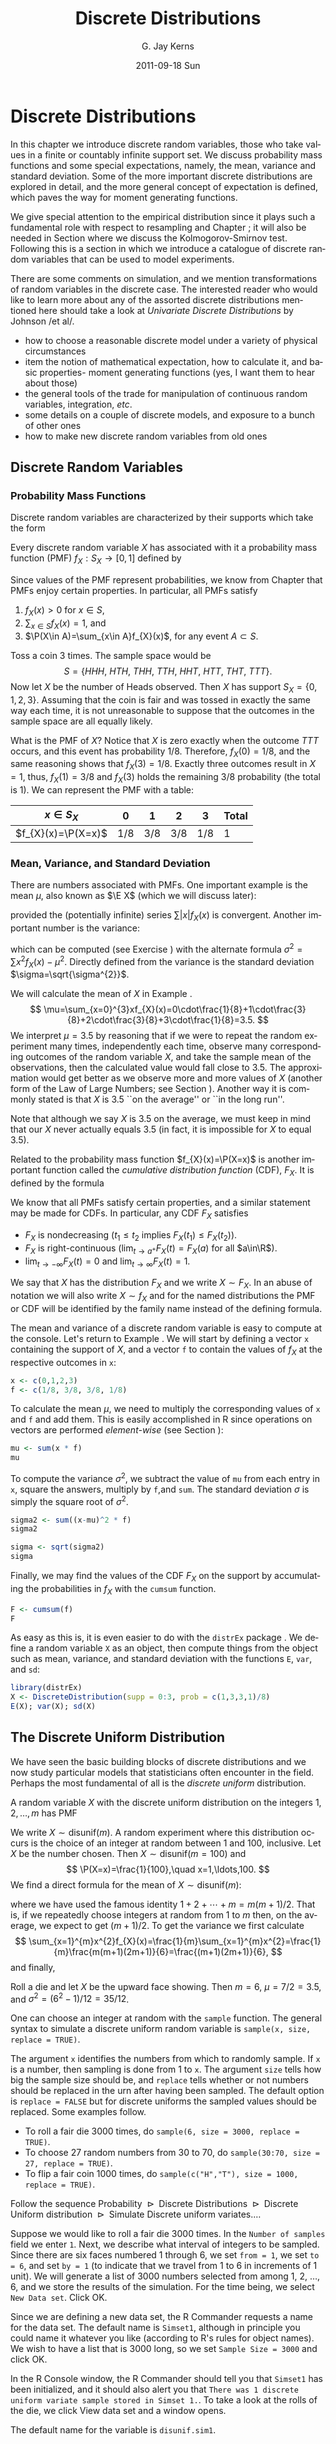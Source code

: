 #+STARTUP: indent
#+TITLE:     Discrete Distributions
#+AUTHOR:    G. Jay Kerns
#+EMAIL:     gkerns@ysu.edu
#+DATE:      2011-09-18 Sun
#+DESCRIPTION:
#+KEYWORDS:
#+LANGUAGE:  en
#+OPTIONS:   H:3 num:t toc:t \n:nil @:t ::t |:t ^:t -:t f:t *:t <:t
#+OPTIONS:   TeX:t LaTeX:t skip:nil d:nil todo:t pri:nil tags:not-in-toc
#+INFOJS_OPT: view:nil toc:nil ltoc:t mouse:underline buttons:0 path:http://orgmode.org/org-info.js
#+EXPORT_SELECT_TAGS: export
#+EXPORT_EXCLUDE_TAGS: noexport
#+LINK_UP:   
#+LINK_HOME: 
#+XSLT:


* Discrete Distributions
\label{cha:Discrete-Distributions}

\noindent In this chapter we introduce discrete random variables, those who take values in a finite or countably infinite support set. We discuss probability mass functions and some special expectations, namely, the mean, variance and standard deviation. Some of the more important discrete distributions are explored in detail, and the more general concept of expectation is defined, which paves the way for moment generating functions. 

We give special attention to the empirical distribution since it plays such a fundamental role with respect to resampling and Chapter \ref{cha:resampling-methods}; it will also be needed in Section \ref{sub:Kolmogorov-Smirnov-Goodness-of-Fit-Test} where we discuss the Kolmogorov-Smirnov test. Following this is a section in which we introduce a catalogue of discrete random variables that can be used to model experiments.

There are some comments on simulation, and we mention transformations of random variables in the discrete case. The interested reader who would like to learn more about any of the assorted discrete distributions mentioned here should take a look at /Univariate Discrete Distributions/ by Johnson /et al/\cite{Johnson1993}.


#+latex: \paragraph*{What do I want them to know?}

- how to choose a reasonable discrete model under a variety of physical circumstances
- item the notion of mathematical expectation, how to calculate it, and basic properties- moment generating functions (yes, I want them to hear about those)
- the general tools of the trade for manipulation of continuous random variables, integration, /etc/.
- some details on a couple of discrete models, and exposure to a bunch of other ones
- how to make new discrete random variables from old ones


** Discrete Random Variables
\label{sec:discrete-random-variables}

*** Probability Mass Functions
\label{sub:probability-mass-functions}

Discrete random variables are characterized by their supports which take the form
\begin{equation}
S_{X}=\{u_{1},u_{2},\ldots,u_{k}\}\mbox{ or }S_{X}=\{u_{1},u_{2},u_{3}\ldots\}.
\end{equation}
Every discrete random variable \(X\) has associated with it a probability mass function (PMF) \(f_{X}:S_{X}\to[0,1]\) defined by
\begin{equation}
f_{X}(x)=\P(X=x),\quad x\in S_{X}.
\end{equation}
Since values of the PMF represent probabilities, we know from Chapter \ref{cha:Probability} that PMFs enjoy certain properties. In particular, all PMFs satisfy
1. \(f_{X}(x)>0\) for \(x\in S\),
2. \(\sum_{x\in S}f_{X}(x)=1\), and
3. \(\P(X\in A)=\sum_{x\in A}f_{X}(x)\), for any event \(A\subset S\).

#+latex: \begin{example}
\label{exa:Toss-a-coin}

Toss a coin 3 times. The sample space would be
\[
S=\{ HHH,\ HTH,\ THH,\ TTH,\ HHT,\ HTT,\ THT,\ TTT\}.
\]
Now let \(X\) be the number of Heads observed. Then \(X\) has support \(S_{X}=\{ 0,1,2,3\} \). Assuming that the coin is fair and was tossed in exactly the same way each time, it is not unreasonable to suppose that the outcomes in the sample space are all equally likely. 

What is the PMF of \(X\)? Notice that \(X\) is zero exactly when the outcome \(TTT\) occurs, and this event has probability \(1/8\). Therefore, \(f_{X}(0)=1/8\), and the same reasoning shows that \(f_{X}(3)=1/8\). Exactly three outcomes result in \(X=1\), thus, \(f_{X}(1)=3/8\) and \(f_{X}(3)\) holds the remaining \(3/8\) probability (the total is 1). We can represent the PMF with a table:
| \(x\in S_{X}\)       |   0 |   1 |   2 |   3 | Total |
|----------------------+-----+-----+-----+-----+-------|
| \(f_{X}(x)=\P(X=x)\) | 1/8 | 3/8 | 3/8 | 1/8 |     1 |
#+latex: \end{example}

*** Mean, Variance, and Standard Deviation
\label{sub:mean-variance-sd}

There are numbers associated with PMFs. One important example is the mean \(\mu\), also known as \(\E X\) (which we will discuss later):
\begin{equation}
\mu=\E X=\sum_{x\in S}xf_{X}(x),
\end{equation}
provided the (potentially infinite) series \(\sum|x|f_{X}(x)\) is convergent. Another important number is the variance:
\begin{equation}
\sigma^{2}=\sum_{x\in S}(x-\mu)^{2}f_{X}(x),
\end{equation}
which can be computed (see Exercise \ref{xca:variance-shortcut}) with the alternate formula \(\sigma^{2}=\sum x{}^{2}f_{X}(x)-\mu^{2}\). Directly defined from the variance is the standard deviation \(\sigma=\sqrt{\sigma^{2}}\).
 
#+latex: \begin{example}
\label{exa:disc-pmf-mean}
We will calculate the mean of \(X\) in Example \ref{exa:Toss-a-coin}.
\[
\mu=\sum_{x=0}^{3}xf_{X}(x)=0\cdot\frac{1}{8}+1\cdot\frac{3}{8}+2\cdot\frac{3}{8}+3\cdot\frac{1}{8}=3.5.
\]
We interpret \(\mu = 3.5\) by reasoning that if we were to repeat the random experiment many times, independently each time, observe many corresponding outcomes of the random variable \(X\), and take the sample mean of the observations, then the calculated value would fall close to 3.5. The approximation would get better as we observe more and more values of \(X\) (another form of the Law of Large Numbers; see Section \ref{sec:Interpreting-Probabilities}). Another way it is commonly stated is that \(X\) is 3.5 ``on the average'' or ``in the long run''.
#+latex: \end{example}

#+latex: \begin{rem}
Note that although we say \(X\) is 3.5 on the average, we must keep in mind that our \(X\) never actually equals 3.5 (in fact, it is impossible for \(X\) to equal 3.5).
#+latex: \end{rem}

Related to the probability mass function \(f_{X}(x)=\P(X=x)\) is another important function called the /cumulative distribution function/ (CDF), \(F_{X}\). It is defined by the formula
\begin{equation}
F_{X}(t)=\P(X\leq t),\quad-\infty<t<\infty.
\end{equation}
We know that all PMFs satisfy certain properties, and a similar statement may be made for CDFs. In particular, any CDF \(F_{X}\) satisfies
- \(F_{X}\) is nondecreasing (\(t_{1}\leq t_{2}\) implies \(F_{X}(t_{1})\leq F_{X}(t_{2})\)).
- \(F_{X}\) is right-continuous (\(\lim_{t\to a^{+}}F_{X}(t)=F_{X}(a)\) for all \(a\in\R\)).
- \(\lim_{t\to-\infty}F_{X}(t)=0\) and \(\lim_{t\to\infty}F_{X}(t)=1\).
We say that \(X\) has the distribution \(F_{X}\) and we write \(X\sim F_{X}\). In an abuse of notation we will also write \(X\sim f_{X}\) and for the named distributions the PMF or CDF will be identified by the family name instead of the defining formula.

#+latex: \paragraph*{How to do it with \textsf{R}}
\label{sub:disc-rv-how-r}

The mean and variance of a discrete random variable is easy to compute at the console. Let's return to Example \ref{exa:disc-pmf-mean}. We will start by defining a vector =x= containing the support of \(X\), and a vector =f= to contain the values of \(f_{X}\) at the respective outcomes in =x=:

#+begin_src R :exports code :results silent
x <- c(0,1,2,3)
f <- c(1/8, 3/8, 3/8, 1/8)
#+end_src

To calculate the mean \(\mu\), we need to multiply the corresponding values of =x= and =f= and add them. This is easily accomplished in \textsf{R} since operations on vectors are performed /element-wise/ (see Section \ref{sub:Functions-and-Expressions}): 

#+begin_src R :exports both :results output pp  
mu <- sum(x * f)
mu
#+end_src

To compute the variance \(\sigma^{2}\), we subtract the value of =mu= from each entry in =x=, square the answers, multiply by =f=,and =sum=. The standard deviation \(\sigma\) is simply the square root of \(\sigma^{2}\).

#+begin_src R :exports both :results output pp  
sigma2 <- sum((x-mu)^2 * f)
sigma2
#+end_src

#+begin_src R :exports both :results output pp  
sigma <- sqrt(sigma2)
sigma
#+end_src

Finally, we may find the values of the CDF \(F_{X}\) on the support by accumulating the probabilities in \(f_{X}\) with the =cumsum= function. 

#+begin_src R :exports both :results output pp  
F <- cumsum(f)
F
#+end_src

As easy as this is, it is even easier to do with the =distrEx= package \cite{Ruckdescheldistr}. We define a random variable =X= as an object, then compute things from the object such as mean, variance, and standard deviation with the functions =E=, =var=, and =sd=:

#+begin_src R :exports both :results output pp  
library(distrEx)
X <- DiscreteDistribution(supp = 0:3, prob = c(1,3,3,1)/8)
E(X); var(X); sd(X)
#+end_src

** The Discrete Uniform Distribution
\label{sec:disc-uniform-dist}

We have seen the basic building blocks of discrete distributions and we now study particular models that statisticians often encounter in the field. Perhaps the most fundamental of all is the /discrete uniform/ distribution.

A random variable \(X\) with the discrete uniform distribution on the integers \(1,2,\ldots,m\) has PMF
\begin{equation}
f_{X}(x)=\frac{1}{m},\quad x=1,2,\ldots,m.
\end{equation}
We write \(X\sim\mathsf{disunif}(m)\). A random experiment where this distribution occurs is the choice of an integer at random between 1 and 100, inclusive. Let \(X\) be the number chosen. Then \(X\sim\mathsf{disunif}(m=100)\) and
\[
\P(X=x)=\frac{1}{100},\quad x=1,\ldots,100.
\]
We find a direct formula for the mean of \(X\sim\mathsf{disunif}(m)\):
\begin{equation}
\mu=\sum_{x=1}^{m}xf_{X}(x)=\sum_{x=1}^{m}x\cdot\frac{1}{m}=\frac{1}{m}(1+2+\cdots+m)=\frac{m+1}{2},
\end{equation}
where we have used the famous identity \(1+2+\cdots+m=m(m+1)/2\). That is, if we repeatedly choose integers at random from 1 to \(m\) then, on the average, we expect to get \((m+1)/2\). To get the variance we first calculate
\[
\sum_{x=1}^{m}x^{2}f_{X}(x)=\frac{1}{m}\sum_{x=1}^{m}x^{2}=\frac{1}{m}\frac{m(m+1)(2m+1)}{6}=\frac{(m+1)(2m+1)}{6},
\]
and finally,
\begin{equation}
\sigma^{2}=\sum_{x=1}^{m}x^{2}f_{X}(x)-\mu^{2}=\frac{(m+1)(2m+1)}{6}-\left(\frac{m+1}{2}\right)^{2}=\cdots=\frac{m^{2}-1}{12}.
\end{equation}

#+latex: \begin{example}
Roll a die and let \(X\) be the upward face showing. Then \(m=6\), \(\mu=7/2=3.5\), and \(\sigma^{2}=(6^{2}-1)/12=35/12\).
#+latex: \end{example}

#+latex: \paragraph*{How to do it with \textsf{R}}

#+latex: \paragraph*{From the console:}
One can choose an integer at random with the =sample= function. The general syntax to simulate a discrete uniform random variable is =sample(x, size, replace = TRUE)=.

The argument =x= identifies the numbers from which to randomly sample. If =x= is a number, then sampling is done from 1 to =x=. The argument =size= tells how big the sample size should be, and =replace= tells whether or not numbers should be replaced in the urn after having been sampled. The default option is =replace = FALSE= but for discrete uniforms the sampled values should be replaced. Some examples follow.

#+latex: \paragraph*{Examples}
- To roll a fair die 3000 times, do =sample(6, size = 3000, replace = TRUE)=.
- To choose 27 random numbers from 30 to 70, do =sample(30:70, size = 27, replace = TRUE)=.
- To flip a fair coin 1000 times, do =sample(c("H","T"), size = 1000, replace = TRUE)=.

#+latex: \paragraph*{With the \textsf{R} Commander:}

Follow the sequence \textsf{Probability \(\triangleright\) Discrete Distributions \(\triangleright\) Discrete Uniform distribution \(\triangleright\) Simulate Discrete uniform variates.}...

Suppose we would like to roll a fair die 3000 times. In the =Number of samples= field we enter =1=. Next, we describe what interval of integers to be sampled. Since there are six faces numbered 1 through 6, we set =from = 1=, we set =to = 6=, and set =by = 1= (to indicate that we travel from 1 to 6 in increments of 1 unit). We will generate a list of 3000 numbers selected from among 1, 2, ..., 6, and we store the results of the simulation. For the time being, we select =New Data set=. Click \textsf{OK}.

Since we are defining a new data set, the \textsf{R} Commander requests a name for the data set. The default name is =Simset1=, although in principle you could name it whatever you like (according to \textsf{R}'s rules for object names). We wish to have a list that is 3000 long, so we set =Sample Size = 3000= and click \textsf{OK}.

In the \textsf{R} Console window, the \textsf{R} Commander should tell you that =Simset1= has been initialized, and it should also alert you that =There was 1 discrete uniform variate sample stored in Simset 1.=. To take a look at the rolls of the die, we click \textsf{View data set} and a window opens.  

The default name for the variable is =disunif.sim1=.


** The Binomial Distribution
\label{sec:binom-dist}

The binomial distribution is based on a /Bernoulli trial/, which is a random experiment in which there are only two possible outcomes: success (\(S\)) and failure (\(F\)). We conduct the Bernoulli trial and let 
\begin{equation}
X=
\begin{cases}
1 & \mbox{if the outcome is \ensuremath{S}},\\
0 & \mbox{if the outcome is \ensuremath{F}}.
\end{cases}
\end{equation}
If the probability of success is \(p\) then the probability of failure must be \(1-p=q\) and the PMF of \(X\) is
\begin{equation}
f_{X}(x)=p^{x}(1-p)^{1-x},\quad x=0,1.
\end{equation}
It is easy to calculate \(\mu=\E X=p\) and \(\E X^{2}=p\) so that \(\sigma^{2}=p-p^{2}=p(1-p)\).


*** The Binomial Model
\label{sub:The-Binomial-Model}

The Binomial model has three defining properties:
- Bernoulli trials are conducted \(n\) times,
- the trials are independent,
- the probability of success \(p\) does not change between trials.
If \(X\) counts the number of successes in the \(n\) independent trials, then the PMF of \(X\) is 
\begin{equation}
f_{X}(x)={n \choose x}p^{x}(1-p)^{n-x},\quad x=0,1,2,\ldots,n.
\end{equation}
We say that \(X\) has a /binomial distribution/ and we write \(X\sim\mathsf{binom}(\mathtt{size}=n,\,\mathtt{prob}=p)\). It is clear that \(f_{X}(x)\geq0\) for all \(x\) in the support because the value is the product of nonnegative numbers. We next check that \(\sum f(x)=1\):
\[
\sum_{x=0}^{n}{n \choose x}p^{x}(1-p)^{n-x}=[p+(1-p)]^{n}=1^{n}=1.
\]
We next find the mean:
\begin{alignat*}{1}
\mu= & \sum_{x=0}^{n}x\,{n \choose x}p^{x}(1-p)^{n-x},\\
= & \sum_{x=1}^{n}x\,\frac{n!}{x!(n-x)!}p^{x}q^{n-x},\\
= & n\cdot p\sum_{x=1}^{n}\frac{(n-1)!}{(x-1)!(n-x)!}p^{x-1}q^{n-x},\\
= & np\,\sum_{x-1=0}^{n-1}{n-1 \choose x-1}p^{(x-1)}(1-p)^{(n-1)-(x-1)},\\
= & np.
\end{alignat*}
A similar argument shows that \(\E X(X-1)=n(n-1)p^{2}\) (see Exercise \ref{xca:binom-factorial-expectation}). Therefore
\begin{alignat*}{1}
\sigma^{2}= & \E X(X-1)+\E X-[\E X]^{2},\\
= & n(n-1)p^{2}+np-(np)^{2},\\
= & n^{2}p^{2}-np^{2}+np-n^{2}p^{2},\\
= & np-np^{2}=np(1-p).
\end{alignat*}

#+latex: \begin{example}
A four-child family. Each child may be either a boy (\(B\)) or a girl (\(G\)). For simplicity we suppose that \(\P(B)=\P(G)=1/2\) and that the genders of the children are determined independently. If we let \(X\) count the number of \(B\)'s, then \(X\sim\mathsf{binom}(\mathtt{size}=4,\,\mathtt{prob}=1/2)\). Further, \(\P(X=2)\) is
\[
f_{X}(2)={4 \choose 2}(1/2)^{2}(1/2)^{2}=\frac{6}{2^{4}}.
\]
The mean number of boys is \(4(1/2)=2\) and the variance of \(X\) is \(4(1/2)(1/2)=1\).
#+latex: \end{example}

#+latex: \paragraph*{How to do it with \textsf{R}}

The corresponding \textsf{R} function for the PMF and CDF are =dbinom= and =pbinom=, respectively. We demonstrate their use in the following examples.  

#+latex: \begin{example}
We can calculate it in \textsf{R} Commander under the \textsf{Binomial Distribution} menu with the \textsf{Binomial probabilities} menu item.
  #+begin_src R :exports results :results output pp
  A <- data.frame(Pr=dbinom(0:4, size = 4, prob = 0.5))
  rownames(A) <- 0:4 
  A
  #+end_src

#+latex: \end{example}

We know that the \(\mathsf{binom}(\mathtt{size}=4,\,\mathtt{prob}=1/2)\) distribution is supported on the integers 0, 1, 2, 3, and 4; thus the table is complete. We can read off the answer to be \(\P(X=2)=0.3750\).

#+latex: \begin{example}
Roll 12 dice simultaneously, and let \(X\) denote the number of 6's that appear. We wish to find the probability of getting seven, eight, or nine 6's. If we let \(S=\{ \mbox{get a 6 on one roll} \} \), then \(\P(S)=1/6\) and the rolls constitute Bernoulli trials; thus \(X\sim\mathsf{binom}(\mathtt{size}=12,\ \mathtt{prob}=1/6)\) and our task is to find \(\P(7\leq X\leq9)\). This is just
\[ 
\P(7\leq X\leq9)=\sum_{x=7}^{9}{12 \choose x}(1/6)^{x}(5/6)^{12-x}.
\]

Again, one method to solve this problem would be to generate a probability mass table and add up the relevant rows. However, an alternative method is to notice that \(\P(7\leq X\leq9)=\P(X\leq9)-\P(X\leq6)=F_{X}(9)-F_{X}(6)\), so we could get the same answer by using the \textsf{Binomial tail probabilities}... menu in the \textsf{R} Commander or the following from the command line: 

#+begin_src R :exports both :results output pp  
pbinom(9, size=12, prob=1/6) - pbinom(6, size=12, prob=1/6)
diff(pbinom(c(6,9), size = 12, prob = 1/6))  # same thing
#+end_src

#+latex: \end{example}

#+latex: \begin{example}
\label{exa:toss-coin-3-withR}
Toss a coin three times and let \(X\) be the number of Heads observed. We know from before that \(X\sim\mathsf{binom}(\mathtt{size}=3,\,\mathtt{prob}=1/2)\) which implies the following PMF:
| \(x=\mbox{\#of Heads}\) |   0 |   1 |   2 |   3 | Total |
|-------------------------+-----+-----+-----+-----+-------|
| \(f(x) = \P(X = x)\)    | 1/8 | 3/8 | 3/8 | 1/8 |     1 |
Our next goal is to write down the CDF of \(X\) explicitly. The first case is easy: it is impossible for \(X\) to be negative, so if \(x<0\) then we should have \(\P(X\leq x)=0\). Now choose a value \(x\) satisfying \(0\leq x<1\), say, \(x=0.3\). The only way that \(X\leq x\) could happen would be if \(X=0\), therefore, \(\P(X\leq x)\) should equal \(\P(X=0)\), and the same is true for any \(0\leq x<1\). Similarly, for any \(1\leq x<2\), say, \(x=1.73\), the event \(\{ X\leq x \}\) is exactly the event \(\{ X=0\mbox{ or }X=1 \}\). Consequently, \(\P(X\leq x)\) should equal \(\P(X=0\mbox{ or }X=1)=\P(X=0)+\P(X=1)\). Continuing in this fashion, we may figure out the values of \(F_{X}(x)\) for all possible inputs \(-\infty<x<\infty\), and we may summarize our observations with the following piecewise defined function:
\[
F_{X}(x)=\P(X\leq x)=
\begin{cases}
0, & x<0,\\
\frac{1}{8}, & 0\leq x<1,\\
\frac{1}{8}+\frac{3}{8}=\frac{4}{8}, & 1\leq x<2,\\
\frac{4}{8}+\frac{3}{8}=\frac{7}{8}, & 2\leq x<3,\\
1, & x\geq3.
\end{cases}
\]
In particular, the CDF of \(X\) is defined for the entire real line, \(\R\). The CDF is right continuous and nondecreasing. A graph of the \(\mathsf{binom}(\mathtt{size}=3,\,\mathtt{prob}=1/2)\) CDF is shown in Figure \ref{fig:binom-cdf-base}.
#+latex: \end{example}

#+begin_src R :exports none :results graphics silent :file img/binom-cdf-base.pdf
plot(0, xlim = c(-1.2, 4.2), ylim = c(-0.04, 1.04), type = "n", xlab = "number of successes", ylab = "cumulative probability")
abline(h = c(0,1), lty = 2, col = "grey")
lines(stepfun(0:3, pbinom(-1:3, size = 3, prob = 0.5)), verticals = FALSE, do.p = FALSE)
points(0:3, pbinom(0:3, size = 3, prob = 0.5), pch = 16, cex = 1.2)
points(0:3, pbinom(-1:2, size = 3, prob = 0.5), pch = 1, cex = 1.2)
#+end_src

#+begin_src latex 
  \begin{figure}[th]
    \includegraphics[width=5in, height=4in]{img/binom-cdf-base.pdf}
    \caption[Graph of the \(\mathsf{binom}(\mathtt{size}=3,\,\mathtt{prob}=1/2)\) CDF]{\small A graph of the \(\mathsf{binom}(\mathtt{size}=3,\,\mathtt{prob}=1/2)\) CDF.}
    \label{fig:binom-cdf-base}
  \end{figure}
#+end_src

#+latex: \begin{example}
Another way to do Example \ref{exa:toss-coin-3-withR} is with the =distr= family of packages \cite{Ruckdescheldistr}. They use an object oriented approach to random variables, that is, a random variable is stored in an object =X=, and then questions about the random variable translate to functions on and involving =X=. Random variables with distributions from the =base= package are specified by capitalizing the name of the distribution.

#+begin_src R :exports both :results output pp  
library(distr)
X <- Binom(size = 3, prob = 1/2)
X
#+end_src

The analogue of the =dbinom= function for =X= is the =d(X)= function, and the analogue of the =pbinom= function is the =p(X)= function. Compare the following:

#+begin_src R :exports both :results output pp  
d(X)(1)   # pmf of X evaluated at x = 1
p(X)(2)   # cdf of X evaluated at x = 2
#+end_src

#+latex: \end{example}

Random variables defined via the =distr= package may be /plotted/, which will return graphs of the PMF, CDF, and quantile function (introduced in Section \ref{sub:Normal-Quantiles-QF}). See Figure \ref{fig:binom-plot-distr} for an example.


#+begin_src R :exports code :results graphics silent :file img/binom-plot-distr.pdf
plot(X, cex = 0.2)
#+end_src

#+begin_src latex 
  \begin{figure}[th]
    \includegraphics[width=5in, height=4in]{img/binom-plot-distr.pdf}
    \caption[The \textsf{binom}(\texttt{size} = 3, \texttt{prob} = 0.5) distribution from the \texttt{distr} package]{\small The \textsf{binom}(\texttt{size} = 3, \texttt{prob} = 0.5) distribution from the \texttt{distr} package.}
    \label{fig:binom-plot-distr}
  \end{figure}
#+end_src

#+begin_latex
\begin{table}
\begin{tabular}{lllll}
\multicolumn{5}{l}{Given \(X\sim\mathsf{dbinom}(\mathtt{size}=n,\,\mathtt{prob}=p)\).}\tabularnewline
 &  &  &  & \tabularnewline
How to do: &  & with \(\mathtt{stats}\) (default)  &  & with \(\mathtt{distr}\)\tabularnewline
\hline
PMF: \(\P(X=x)\) &  & \(\mathtt{dbinom(x,size=n,prob=p)}\) &  & \(\mathtt{d(X)(x)}\)\tabularnewline
CDF: \(\P(X\leq x)\) &  & \(\mathtt{pbinom(x,size=n,prob=p)}\) &  & \(\mathtt{p(X)(x)}\)\tabularnewline
Simulate \(k\) variates &  & \(\mathtt{rbinom(k,size=n,prob=p)}\) &  & \(\mathtt{r(X)(k)}\)\tabularnewline
\hline
 &  &  &  & \tabularnewline
\multicolumn{5}{r}{For \(\mathtt{distr}\) need \texttt{X <-} \(\mathtt{Binom(size=}n\mathtt{,\ prob=}p\mathtt{)}\)}\tabularnewline
\end{tabular}
\caption{Correspondence between \texttt{stats} and \texttt{distr}}
\end{table}
#+end_latex

** Expectation and Moment Generating Functions
\label{sec:expectation-and-mgfs}

*** The Expectation Operator
\label{sub:expectation-operator}

We next generalize some of the concepts from Section \ref{sub:mean-variance-sd}. There we saw that every
#+latex: \footnote{Not every, only those PMFs for which the (potentially infinite) series converges.}
PMF has two important numbers associated with it:
\begin{equation}
\mu=\sum_{x\in S}xf_{X}(x),\quad\sigma^{2}=\sum_{x\in S}(x-\mu)^{2}f_{X}(x).
\end{equation}
Intuitively, for repeated observations of \(X\) we would expect the sample mean to closely approximate \(\mu\) as the sample size increases without bound. For this reason we call \(\mu\) the /expected value/ of \(X\) and we write \(\mu=\E X\), where \(\E\) is an /expectation operator/.

#+latex: \begin{defn}
More generally, given a function \(g\) we define the \emph{expected value of} \(g(X)\) by
\begin{equation}
\E\, g(X)=\sum_{x\in S}g(x)f_{X}(x),
\end{equation}
provided the (potentially infinite) series \(\sum_{x}|g(x)|f(x)\) is convergent. We say that \(\E g(X)\) \emph{exists}.
#+latex: \end{defn}


In this notation the variance is \(\sigma^{2}=\E(X-\mu)^{2}\) and we prove the identity
\begin{equation}
\E(X-\mu)^{2}=\E X^{2}-(\E X)^{2}
\end{equation}
in Exercise \ref{xca:variance-shortcut}. Intuitively, for repeated observations of \(X\) we would expect the sample mean of the \(g(X)\) values to closely approximate \(\E\, g(X)\) as the sample size increases without bound.

Let us take the analogy further. If we expect \(g(X)\) to be close to \(\E g(X)\) on the average, where would we expect \(3g(X)\) to be on the average? It could only be \(3\E g(X)\). The following theorem makes this idea precise.

#+latex: \begin{prop}
\label{pro:expectation-properties}
For any functions \(g\) and \(h\), any random variable \(X\), and any constant \(c\): 
1. \(\E\: c=c\),
2. \(\E[c\cdot g(X)]=c\E g(X)\)
3. \(\E[g(X)+h(X)]=\E g(X)+\E h(X)\),
provided \(\E g(X)\) and \(\E h(X)\) exist.
#+latex: \end{prop}

#+latex: \begin{proof}
Go directly from the definition. For example,
\[
\E[c\cdot g(X)]=\sum_{x\in S}c\cdot g(x)f_{X}(x)=c\cdot\sum_{x\in S}g(x)f_{X}(x)=c\E g(X).
\]
#+latex: \end{proof}

*** Moment Generating Functions
\label{sub:MGFs}

#+latex: \begin{defn}
Given a random variable \(X\), its /moment generating function/ (abbreviated MGF) is defined by the formula
\begin{equation}
M_{X}(t)=\E\mathrm{e}^{tX}=\sum_{x\in S}\mathrm{e}^{tx}f_{X}(x),
\end{equation}
provided the (potentially infinite) series is convergent for all \(t\) in a neighborhood of zero (that is, for all \(-\epsilon<t<\epsilon\), for some \(\epsilon>0\)).
#+latex: \end{defn}

Note that for any MGF \(M_{X}\),
\begin{equation}
M_{X}(0)=\E\mathrm{e}^{0\cdot X}=\E1=1.
\end{equation}
We will calculate the MGF for the two distributions introduced above.

#+latex: \begin{example}
Find the MGF for \(X\sim\mathsf{disunif}(m)\). 
Since \(f(x)=1/m\), the MGF takes the form
\[
M(t)=\sum_{x=1}^{m}\mathrm{e}^{tx}\frac{1}{m}=\frac{1}{m}(\mathrm{e}^{t}+\mathrm{e}^{2t}+\cdots+\mathrm{e}^{mt}),\quad\mbox{for any \ensuremath{t}.}
\]

#+latex: \end{example}

#+latex: \begin{example}
Find the MGF for \(X\sim\mathsf{binom}(\mathtt{size}=n,\,\mathtt{prob}=p)\).
#+latex: \end{example}

\begin{alignat*}{1}
M_{X}(t)= & \sum_{x=0}^{n}\mathrm{e}^{tx}\,{n \choose x}\, p^{x}(1-p)^{n-x},\\
= & \sum_{x=0}^{n}{n \choose x}\,(p\mathrm{e}^{t})^{x}q^{n-x},\\
= & (p\mathrm{e}^{t}+q)^{n},\quad\mbox{for any \ensuremath{t}.}
\end{alignat*}


#+latex: \paragraph*{Applications}

We will discuss three applications of moment generating functions in this book. The first is the fact that an MGF may be used to accurately identify the probability distribution that generated it, which rests on the following:

#+latex: \begin{thm}
\label{thm:mgf-unique}
The moment generating function, if it exists in a neighborhood of zero, determines a probability distribution /uniquely/. 
#+latex: \end{thm}

#+latex: \begin{proof}
Unfortunately, the proof of such a theorem is beyond the scope of a text like this one. Interested readers could consult Billingsley \cite{Billingsley1995}.
#+latex: \end{proof}


We will see an example of Theorem \ref{thm:mgf-unique} in action.

#+latex: \begin{example}
Suppose we encounter a random variable which has MGF
\[
M_{X}(t)=(0.3+0.7\mathrm{e}^{t})^{13}.
\]
Then \(X\sim\mathsf{binom}(\mathtt{size}=13,\,\mathtt{prob}=0.7)\).
#+latex: \end{example}

An MGF is also known as a ``Laplace Transform'' and is manipulated in that context in many branches of science and engineering.

#+latex: \paragraph*{Why is it called a Moment Generating Function?}

This brings us to the second powerful application of MGFs. Many of the models we study have a simple MGF, indeed, which permits us to determine the mean, variance, and even higher moments very quickly. Let us see why. We already know that 
\begin{alignat*}{1}
M(t)= & \sum_{x\in S}\mathrm{e}^{tx}f(x).
\end{alignat*}
Take the derivative with respect to \(t\) to get
\begin{equation}
M'(t)=\frac{\diff}{\diff t}\left(\sum_{x\in S}\mathrm{e}^{tx}f(x)\right)=\sum_{x\in S}\ \frac{\diff}{\diff t}\left(\mathrm{e}^{tx}f(x)\right)=\sum_{x\in S}x\mathrm{e}^{tx}f(x),
\end{equation}
and so if we plug in zero for \(t\) we see
\begin{equation}
M'(0)=\sum_{x\in S}x\mathrm{e}^{0}f(x)=\sum_{x\in S}xf(x)=\mu=\E X.
\end{equation}
Similarly, \(M''(t)=\sum x^{2}\mathrm{e}^{tx}f(x)\) so that \(M''(0)=\E X^{2}\). And in general, we can see
#+latex: \footnote{We are glossing over some significant mathematical details in our derivation. Suffice it to say that when the MGF exists in a neighborhood of \(t=0\), the exchange of differentiation and summation is valid in that neighborhood, and our remarks hold true.}
that
\begin{equation}
M_{X}^{(r)}(0)=\E X^{r}=\mbox{\ensuremath{r^{\mathrm{th}}} moment of \ensuremath{X} about the origin.}
\end{equation}

These are also known as /raw moments/ and are sometimes denoted \(\mu_{r}'\). In addition to these are the so called /central moments/ \(\mu_{r}\) defined by
\begin{equation}
\mu_{r}=\E(X-\mu)^{r},\quad r=1,2,\ldots
\end{equation}

#+latex: \begin{example}
Let \(X\sim\mathsf{binom}(\mathtt{size}=n,\,\mathtt{prob}=p)\mbox{ with \ensuremath{M(t)=(q+p\mathrm{e}^{t})^{n}}}\).

We calculated the mean and variance of a binomial random variable in Section \ref{sec:binom-dist} by means of the binomial series. But look how quickly we find the mean and variance with the moment generating function.
\begin{alignat*}{1}
M'(t)= & n(q+p\mathrm{e}^{t})^{n-1}p\mathrm{e}^{t}\left|_{t=0}\right.,\\
= & n\cdot1^{n-1}p,\\
= & np.
\end{alignat*}
And
\begin{alignat*}{1}
M''(0)= & n(n-1)[q+p\mathrm{e}^{t}]^{n-2}(p\mathrm{e}^{t})^{2}+n[q+p\mathrm{e}^{t}]^{n-1}p\mathrm{e}^{t}\left|_{t=0}\right.,\\
\E X^{2}= & n(n-1)p^{2}+np.
\end{alignat*}
Therefore
\begin{alignat*}{1}
\sigma^{2}= & \E X^{2}-(\E X)^{2},\\
= & n(n-1)p^{2}+np-n^{2}p^{2},\\
= & np-np^{2}=npq.
\end{alignat*}
See how much easier that was?
#+latex: \end{example}

#+latex: \begin{rem}
We learned in this section that \(M^{(r)}(0)=\E X^{r}\). We remember from Calculus II that certain functions \(f\) can be represented by a Taylor series expansion about a point \(a\), which takes the form
\begin{equation}
f(x)=\sum_{r=0}^{\infty}\frac{f^{(r)}(a)}{r!}(x-a)^{r},\quad\mbox{for all \ensuremath{|x-a|<R},}
\end{equation}
where \(R\) is called the /radius of convergence/ of the series (see Appendix \ref{sec:Sequences-and-Series}). We combine the two to say that if an MGF exists for all \(t\) in the interval \((-\epsilon,\epsilon)\), then we can write
\begin{equation}
M_{X}(t)=\sum_{r=0}^{\infty}\frac{\E X^{r}}{r!}t^{r},\quad\mbox{for all \ensuremath{|t|<\epsilon}.}
\end{equation}
#+latex: \end{rem}

#+latex: \paragraph*{How to do it with \textsf{R}}

The =distrEx= package provides an expectation operator =E= which can be used on random variables that have been defined in the ordinary =distr= sense:

#+begin_src R :exports both :results output pp  
X <- Binom(size = 3, prob = 0.45)
library(distrEx)
E(X)
E(3*X + 4)
#+end_src

For discrete random variables with finite support, the expectation is simply computed with direct summation. In the case that the random variable has infinite support and the function is crazy, then the expectation is not computed directly, rather, it is estimated by first generating a random sample from the underlying model and next computing a sample mean of the function of interest. 

There are methods for other population parameters:

#+begin_src R :exports both :results output pp  
var(X)
sd(X)
#+end_src

There are even methods for =IQR=, =mad=, =skewness=, and =kurtosis=.


** The Empirical Distribution
\label{sec:empirical-distribution}

Do an experiment \(n\) times and observe \(n\) values \(x_{1}\), \(x_{2}\), ..., \(x_{n}\) of a random variable \(X\). For simplicity in most of the discussion that follows it will be convenient to imagine that the observed values are distinct, but the remarks are valid even when the observed values are repeated. 

#+latex: \begin{defn}
The /empirical cumulative distribution function/ \(F_{n}\) (written ECDF)\index{Empirical distribution} is the probability distribution that places probability mass \(1/n\) on each of the values \(x_{1}\), \(x_{2}\), ..., \(x_{n}\). The empirical PMF takes the form
\begin{equation} 
f_{X}(x)=\frac{1}{n},\quad x\in \{ x_{1},x_{2},...,x_{n} \}.
\end{equation}
If the value \(x_{i}\) is repeated \(k\) times, the mass at \(x_{i}\) is accumulated to \(k/n\).
#+latex: \end{defn}


The mean of the empirical distribution is
\begin{equation}
\mu=\sum_{x\in S}xf_{X}(x)=\sum_{i=1}^{n}x_{i}\cdot\frac{1}{n}
\end{equation}
and we recognize this last quantity to be the sample mean, \(\overline{x}\). The variance of the empirical distribution is
\begin{equation}
\sigma^{2}=\sum_{x\in S}(x-\mu)^{2}f_{X}(x)=\sum_{i=1}^{n}(x_{i}-\overline{x})^{2}\cdot\frac{1}{n}
\end{equation}
and this last quantity looks very close to what we already know to be the sample variance.
\begin{equation}
s^{2}=\frac{1}{n-1}\sum_{i=1}^{n}(x_{i}-\overline{x})^{2}.
\end{equation}
The /empirical quantile function/ is the inverse of the ECDF. See Section \ref{sub:Normal-Quantiles-QF}.


#+latex: \paragraph*{How to do it with \textsf{R}}

The empirical distribution is not directly available as a distribution in the same way that the other base probability distributions are, but there are plenty of resources available for the determined investigator.  Given a data vector of observed values =x=, we can see the empirical CDF with the =ecdf=\index{ecdf@\texttt{ecdf}} function:

#+begin_src R :exports both :results output pp  
x <- c(4, 7, 9, 11, 12)
ecdf(x)
#+end_src

The above shows that the returned value of =ecdf(x)= is not a /number/ but rather a /function/. The ECDF is not usually used by itself in this form. More commonly it is used as an intermediate step in a more complicated calculation, for instance, in hypothesis testing (see Chapter \ref{cha:Hypothesis-Testing}) or resampling (see Chapter \ref{cha:resampling-methods}). It is nevertheless instructive to see what the =ecdf= looks like, and there is a special plot method for =ecdf= objects.


#+begin_src R :exports code :results graphics silent :file img/empirical-CDF.pdf
plot(ecdf(x))
#+end_src

#+begin_src latex 
  \begin{figure}[th]
    \includegraphics[width=5in, height=4in]{img/empirical-CDF.pdf}
    \caption[The empirical CDF]{\small The empirical CDF.}
    \label{fig:empirical-CDF}
  \end{figure}
#+end_src

See Figure \ref{fig:empirical-CDF}. The graph is of a right-continuous function with jumps exactly at the locations stored in =x=. There are no repeated values in =x= so all of the jumps are equal to \(1/5=0.2\).

The empirical PDF is not usually of particular interest in itself, but if we really wanted we could define a function to serve as the empirical PDF:

#+begin_src R :exports both :results output pp  
epdf <- function(x) function(t){sum(x %in% t)/length(x)}
x <- c(0,0,1)
epdf(x)(0)       # should be 2/3
#+end_src

To simulate from the empirical distribution supported on the vector =x=, we use the =sample=\index{sample@\texttt{sample}} function.

#+begin_src R :exports both :results output pp  
x <- c(0,0,1)
sample(x, size = 7, replace = TRUE)
#+end_src

We can get the empirical quantile function in \textsf{R} with =quantile(x, probs = p, type = 1)=; see Section \ref{sub:Normal-Quantiles-QF}.

As we hinted above, the empirical distribution is significant more because of how and where it appears in more sophisticated applications. We will explore some of these in later chapters -- see, for instance, Chapter \ref{cha:resampling-methods}.

** Other Discrete Distributions
\label{sec:other-discrete-distributions}

The binomial and discrete uniform distributions are popular, and rightly so; they are simple and form the foundation for many other more complicated distributions. But the particular uniform and binomial models only apply to a limited range of problems. In this section we introduce situations for which we need more than what the uniform and binomial offer.


*** Dependent Bernoulli Trials
\label{sec:non-bernoulli-trials}

#+latex: \paragraph*{The Hypergeometric Distribution}
\label{sub:hypergeometric-dist}

Consider an urn with 7 white balls and 5 black balls. Let our random experiment be to randomly select 4 balls, without replacement, from the urn. Then the probability of observing 3 white balls (and thus 1 black ball) would be
\begin{equation}
\P(3W,1B)=\frac{{7 \choose 3}{5 \choose 1}}{{12 \choose 4}}.
\end{equation}
More generally, we sample without replacement \(K\) times from an urn with \(M\) white balls and \(N\) black balls. Let \(X\) be the number of white balls in the sample. The PMF of \(X\) is
\begin{equation}
f_{X}(x)=\frac{{M \choose x}{N \choose K-x}}{{M+N \choose K}}.
\end{equation}
We say that \(X\) has a /hypergeometric distribution/ and write \(X\sim\mathsf{hyper}(\mathtt{m}=M,\,\mathtt{n}=N,\,\mathtt{k}=K)\).

The support set for the hypergeometric distribution is a little bit tricky. It is tempting to say that \(x\) should go from 0 (no white balls in the sample) to \(K\) (no black balls in the sample), but that does not work if \(K>M\), because it is impossible to have more white balls in the sample than there were white balls originally in the urn. We have the same trouble if \(K>N\). The good news is that the majority of examples we study have \(K\leq M\) and \(K\leq N\) and we will happily take the support to be \(x=0,\ 1,\ \ldots,\ K\). 

It is shown in Exercise \ref{xca:hyper-mean-variance} that
\begin{equation}
\mu=K\frac{M}{M+N},\quad\sigma^{2}=K\frac{MN}{(M+N)^{2}}\frac{M+N-K}{M+N-1}.
\end{equation}

The associated \textsf{R} functions for the PMF and CDF are =dhyper(x, m, n, k)= and =phyper=, respectively. There are two more functions: =qhyper=, which we will discuss in Section \ref{sub:Normal-Quantiles-QF}, and =rhyper=, discussed below.

#+latex: \begin{example}
Suppose in a certain shipment of 250 Pentium processors there are 17 defective processors. A quality control consultant randomly collects 5 processors for inspection to determine whether or not they are defective. Let \(X\) denote the number of defectives in the sample.

Find the probability of exactly 3 defectives in the sample, that is, find \(\P(X=3)\). 
   /Solution:/ We know that \(X\sim\mathsf{hyper}(\mathtt{m}=17,\,\mathtt{n}=233,\,\mathtt{k}=5)\). So the required probability is just
   \[
   f_{X}(3)=\frac{{17 \choose 3}{233 \choose 2}}{{250 \choose 5}}.
   \]
   To calculate it in \textsf{R} we just type 

   #+begin_src R :exports both :results output pp  
   dhyper(3, m = 17, n = 233, k = 5)
   #+end_src

   To find it with the \textsf{R} Commander we go \textsf{Probability} \(\triangleright\) \textsf{Discrete Distributions} \(\triangleright\) \textsf{Hypergeometric distribution} \(\triangleright\) \textsf{Hypergeometric probabilities}... . We fill in the parameters \(m=17\), \(n=233\), and \(k=5\). Click \textsf{OK}, and the following table is shown in the window.

   #+begin_src R :exports both :results output pp  
   A <- data.frame(Pr=dhyper(0:4, m = 17, n = 233, k = 5))
   rownames(A) <- 0:4 
   A
   #+end_src

   We wanted \(\P(X=3)\), and this is found from the table to be approximately 0.0024. The value is rounded to the fourth decimal place.
   We know from our above discussion that the sample space should be \(x=0,1,2,3,4,5\), yet, in the table the probabilities are only displayed for \(x = 1,2,3,\) and 4. What is happening? As it turns out, the \textsf{R} Commander will only display probabilities that are 0.00005 or greater. Since \(x=5\) is not shown, it suggests that the outcome has a tiny probability. To find its exact value we use the =dhyper= function:
   #+begin_src R :exports both :results output pp  
   dhyper(5, m = 17, n = 233, k = 5)
   #+end_src
   In other words, \(\P(X=5)\approx0.0000007916049\), a small number indeed.
Find the probability that there are at most 2 defectives in the sample, that is, compute \(\P(X\leq2)\).
   /Solution:/ Since \(\P(X\leq2)=\P(X=0,1,2)\), one way to do this would be to add the 0, 1, and 2 entries in the above table. this gives \(0.7011+0.2602+0.0362=0.9975\). Our answer should be correct up to the accuracy of 4 decimal places. However, a more precise method is provided by the \textsf{R} Commander. Under the \textsf{Hypergeometric distribution} menu we select \textsf{Hypergeometric tail probabilities}.... We fill in the parameters \(m\), \(n\), and \(k\) as before, but in the \textsf{Variable value(s)} dialog box we enter the value 2. We notice that the =Lower tail= option is checked, and we leave that alone. Click \textsf{OK}.

   #+begin_src R :exports both :results output pp  
   phyper(2, m = 17, n = 233, k = 5)
   #+end_src

   And thus \(\P(X\leq2)\approx 0.9975771\). We have confirmed that the above answer was correct up to four decimal places.
Find \(\P(X>1)\). 
   The table did not give us the explicit probability \(\P(X=5)\), so we can not use the table to give us this probability. We need to use another method. Since \(\P(X>1)=1-\P(X\leq1)=1-F_{X}(1)\), we can find the probability with \textsf{Hypergeometric tail probabilities}.... We enter 1 for \textsf{Variable Value(s)}, we enter the parameters as before, and in this case we choose the =Upper tail= option. This results in the following output.

   #+begin_src R :exports both :results output pp  
   phyper(1, m = 17, n = 233, k = 5, lower.tail = FALSE)
   #+end_src

   In general, the =Upper tail= option of a tail probabilities dialog computes \(\P(X>x)\) for all given \textsf{Variable Value(s)} \(x\).
Generate \(100,000\) observations of the random variable \(X\).
   We can randomly simulate as many observations of \(X\) as we want in \textsf{R} Commander. Simply choose \textsf{Simulate hypergeometric variates}... in the \textsf{Hypergeometric distribution} dialog. 
   In the \textsf{Number of samples} dialog, type 1. Enter the parameters as above. Under the \textsf{Store Values} section, make sure \textsf{New Data set} is selected. Click \textsf{OK}. 
   A new dialog should open, with the default name =Simset1=.  We could change this if we like, according to the rules for \textsf{R} object names. In the sample size box, enter 100000. Click \textsf{OK}. 
   In the Console Window, \textsf{R} Commander should issue an alert that \texttt{Simset1} has been initialized, and in a few seconds, it should also state that 100,000 hypergeometric variates were stored in =hyper.sim1=. We can view the sample by clicking the \textsf{View Data Set} button on the \textsf{R} Commander interface.
   We know from our formulas that \(\mu=K\cdot M/(M+N)=5*17/250=0.34\). We can check our formulas using the fact that with repeated observations of \(X\) we would expect about 0.34 defectives on the average. To see how our sample reflects the true mean, we can compute the sample mean
   :  Rcmdr> mean(Simset2$hyper.sim1, na.rm=TRUE)
   :  [1] 0.340344
   
   :  Rcmdr> sd(Simset2$hyper.sim1, na.rm=TRUE)
   :  [1] 0.5584982
   :  ...
   We see that when given many independent observations of \(X\), the sample mean is very close to the true mean \(\mu\). We can repeat the same idea and use the sample standard deviation to estimate the true standard deviation of \(X\). From the output above our estimate is 0.5584982, and from our formulas we get
   \[
   \sigma^{2}=K\frac{MN}{(M+N)^{2}}\frac{M+N-K}{M+N-1}\approx0.3117896,
   \]
   with \(\sigma=\sqrt{\sigma^{2}}\approx0.5583811944\). Our estimate was pretty close.
   From the console we can generate random hypergeometric variates with the =rhyper= function, as demonstrated below.

   #+begin_src R :exports both :results output pp  
   rhyper(10, m = 17, n = 233, k = 5)
   #+end_src

#+latex: \end{example}

#+latex: \paragraph*{Sampling With and Without Replacement}
\label{sub:Sampling-With-and}

Suppose that we have a large urn with, say, \(M\) white balls and \(N\) black balls. We take a sample of size \(n\) from the urn, and let \(X\) count the number of white balls in the sample. If we sample
- without replacement, :: then \(X\sim\mathsf{hyper}(\mathtt{m=}M,\,\mathtt{n}=N,\,\mathtt{k}=n)\) and has mean and variance
     \begin{alignat*}{1}
     \mu= & n\frac{M}{M+N},\\
     \sigma^{2}= & n\frac{MN}{(M+N)^{2}}\frac{M+N-n}{M+N-1},\\
     = & n\frac{M}{M+N}\left(1-\frac{M}{M+N}\right)\frac{M+N-n}{M+N-1}.
     \end{alignat*}
On the other hand, if we sample
- with replacement, :: then \(X\sim\mathsf{binom}(\mathtt{size}=n,\,\mathtt{prob}=M/(M+N))\) with mean and variance
     \begin{alignat*}{1}
     \mu= & n\frac{M}{M+N},\\
     \sigma^{2}= & n\frac{M}{M+N}\left(1-\frac{M}{M+N}\right).
     \end{alignat*}
We see that both sampling procedures have the same mean, and the method with the larger variance is the ``with replacement'' scheme. The factor by which the variances differ,
\begin{equation}
\frac{M+N-n}{M+N-1},
\end{equation}
is called a /finite population correction/. For a fixed sample size \(n\), as \(M,N\to\infty\) it is clear that the correction goes to 1, that is, for infinite populations the sampling schemes are essentially the same with respect to mean and variance.


*** Waiting Time Distributions
\label{sec:Waiting-Time-Distributions}

Another important class of problems is associated with the amount of time it takes for a specified event of interest to occur. For example, we could flip a coin repeatedly until we observe Heads. We could toss a piece of paper repeatedly until we make it in the trash can.

#+latex: \paragraph*{The Geometric Distribution}
\label{sub:The-Geometric-Distribution}

Suppose that we conduct Bernoulli trials repeatedly, noting the successes and failures. Let \(X\) be the number of failures before a success. If \(\P(S)=p\) then \(X\) has PMF
\begin{equation}
f_{X}(x)=p(1-p)^{x},\quad x=0,1,2,\ldots
\end{equation}
(Why?) We say that \(X\) has a /Geometric distribution/ and we write \(X\sim\mathsf{geom}(\mathtt{prob}=p)\). The associated \textsf{R} functions are =dgeom(x, prob)=, =pgeom=, =qgeom=, and =rhyper=, which give the PMF, CDF, quantile function, and simulate random variates, respectively.

Again it is clear that \(f(x)\geq0\) and we check that \(\sum f(x)=1\) (see Equation \ref{eq:geom-series} in Appendix \ref{sec:Sequences-and-Series}):
\begin{alignat*}{1}
\sum_{x=0}^{\infty}p(1-p)^{x}= & p\sum_{x=0}^{\infty}q^{x}=p\,\frac{1}{1-q}=1.
\end{alignat*}
We will find in the next section that the mean and variance are
\begin{equation}
\mu=\frac{1-p}{p}=\frac{q}{p}\mbox{ and }\sigma^{2}=\frac{q}{p^{2}}.
\end{equation}


#+latex: \begin{example}
The Pittsburgh Steelers place kicker, Jeff Reed, made 81.2% of his attempted field goals in his career up to 2006. Assuming that his successive field goal attempts are approximately Bernoulli trials, find the probability that Jeff misses at least 5 field goals before his first successful goal.

/Solution/: If \(X=\) the number of missed goals until Jeff's first success, then \(X\sim\mathsf{geom}(\mathtt{prob}=0.812)\) and we want \(\P(X\geq5)=\P(X>4)\). We can find this in \textsf{R} with

#+begin_src R :exports both :results output pp  
pgeom(4, prob = 0.812, lower.tail = FALSE)
#+end_src

#+latex: \end{example}

#+latex: \begin{note}
Some books use a slightly different definition of the geometric distribution. They consider Bernoulli trials and let \(Y\) count instead the number of trials until a success, so that \(Y\) has PMF
\begin{equation}
f_{Y}(y)=p(1-p)^{y-1},\quad y=1,2,3,\ldots
\end{equation}
When they say ``geometric distribution'', this is what they mean. It is not hard to see that the two definitions are related. In fact, if \(X\) denotes our geometric and \(Y\) theirs, then \(Y=X+1\). Consequently, they have \(\mu_{Y}=\mu_{X}+1\) and \(\sigma_{Y}^{2}=\sigma_{X}^{2}\).
#+latex: \end{note}

#+latex: \paragraph*{The Negative Binomial Distribution}
\label{sub:The-Negative-Binomial}

We may generalize the problem and consider the case where we wait for /more/ than one success. Suppose that we conduct Bernoulli trials repeatedly, noting the respective successes and failures. Let \(X\) count the number of failures before \(r\) successes. If \(\P(S)=p\) then \(X\) has PMF
\begin{equation}
f_{X}(x)={r+x-1 \choose r-1}\, p^{r}(1-p)^{x},\quad x=0,1,2,\ldots
\end{equation}

We say that \(X\) has a /Negative Binomial distribution/ and write \(X\sim\mathsf{nbinom}(\mathtt{size}=r,\,\mathtt{prob}=p)\). The associated \textsf{R} functions are =dnbinom(x, size, prob)=, =pnbinom=, =qnbinom=, and =rnbinom=, which give the PMF, CDF, quantile function, and simulate random variates, respectively.

As usual it should be clear that \(f_{X}(x)\geq 0\) and the fact that \(\sum f_{X}(x)=1\) follows from a generalization of the geometric series by means of a Maclaurin's series expansion:
\begin{alignat}{1}
\frac{1}{1-t}= & \sum_{k=0}^{\infty}t^{k},\quad\mbox{for \ensuremath{-1<t<1}},\mbox{ and}\\
\frac{1}{(1-t)^{r}}= & \sum_{k=0}^{\infty}{r+k-1 \choose r-1}\, t^{k},\quad\mbox{for \ensuremath{-1<t<1}}.
\end{alignat}
Therefore
\begin{equation}
\sum_{x=0}^{\infty}f_{X}(x)=p^{r}\sum_{x=0}^{\infty}{r+x-1 \choose r-1}\, q^{x}=p^{r}(1-q)^{-r}=1,
\end{equation}
since \(|q|=|1-p|<1\). 

#+latex: \begin{example}
We flip a coin repeatedly and let \(X\) count the number of Tails until we get seven Heads. What is \(\P(X=5)?\)
/Solution/: We know that \(X\sim\mathsf{nbinom}(\mathtt{size}=7,\,\mathtt{prob}=1/2)\).
\[
\P(X=5)=f_{X}(5)={7+5-1 \choose 7-1}(1/2)^{7}(1/2)^{5}={11 \choose 6}2^{-12}
\]
and we can get this in \textsf{R} with

#+begin_src R :exports both :results output pp  
dnbinom(5, size = 7, prob = 0.5)
#+end_src

Let us next compute the MGF of \(X\sim\mathsf{nbinom}(\mathtt{size}=r,\,\mathtt{prob}=p)\).
\begin{alignat*}{1}
M_{X}(t)= & \sum_{x=0}^{\infty}\mathrm{e}^{tx}\ {r+x-1 \choose r-1}p^{r}q^{x}\\
= & p^{r}\sum_{x=0}^{\infty}{r+x-1 \choose r-1}[q\mathrm{e}^{t}]^{x}\\
= & p^{r}(1-qe^{t})^{-r},\quad\mbox{provided \ensuremath{|q\mathrm{e}^{t}|<1,}}
\end{alignat*}
and so
\begin{equation}
M_{X}(t)=\left(\frac{p}{1-q\mathrm{e}^{t}}\right)^{r},\quad\mbox{for \ensuremath{q\mathrm{e}^{t}<1}}.
\end{equation}
We see that \(q\mathrm{e}^{t}<1\) when \(t<-\ln(1-p)\).

Let \(X\sim\mathsf{nbinom}(\mathtt{size}=r,\mathtt{prob}=p)\mbox{ with \ensuremath{M(t)=p^{r}(1-q\mathrm{e}^{t})^{-r}}}\). We proclaimed above the values of the mean and variance. Now we are equipped with the tools to find these directly.
\begin{alignat*}{1}
M'(t)= & p^{r}(-r)(1-q\mathrm{e}^{t})^{-r-1}(-q\mathrm{e}^{t}),\\
= & rq\mathrm{e}^{t}p^{r}(1-q\mathrm{e}^{t})^{-r-1},\\
= & \frac{rq\mathrm{e}^{t}}{1-q\mathrm{e}^{t}}M(t),\mbox{ and so }\\
M'(0)= & \frac{rq}{1-q}\cdot1=\frac{rq}{p}.
\end{alignat*}
Thus \(\mu=rq/p\). We next find \(\E X^{2}\).
\begin{alignat*}{1}
M''(0)= & \left.\frac{rq\mathrm{e}^{t}(1-q\mathrm{e}^{t})-rq\mathrm{e}^{t}(-q\mathrm{e}^{t})}{(1-q\mathrm{e}^{t})^{2}}M(t)+\frac{rq\mathrm{e}^{t}}{1-q\mathrm{e}^{t}}M'(t)\right|_{t=0},\\
= & \frac{rqp+rq^{2}}{p^{2}}\cdot1+\frac{rq}{p}\left(\frac{rq}{p}\right),\\
= & \frac{rq}{p^{2}}+\left(\frac{rq}{p}\right)^{2}.
\end{alignat*}
Finally we may say \( \sigma^{2} = M''(0) - [M'(0)]^{2} = rq/p^{2}. \)
#+latex: \end{example}

#+latex: \begin{example}
A random variable has MGF
\[
M_{X}(t)=\left(\frac{0.19}{1-0.81\mathrm{e}^{t}}\right)^{31}.
\]
Then \(X\sim\mathsf{nbinom}(\mathtt{size}=31,\,\mathtt{prob}=0.19)\).
#+latex: \end{example}

#+latex: \begin{note}
As with the Geometric distribution, some books use a slightly different definition of the Negative Binomial distribution. They consider Bernoulli trials and let \(Y\) be the number of trials until \(r\) successes, so that \(Y\) has PMF
\begin{equation}
f_{Y}(y)={y-1 \choose r-1}p^{r}(1-p)^{y-r},\quad y=r,r+1,r+2,\ldots
\end{equation}
It is again not hard to see that if \(X\) denotes our Negative Binomial and \(Y\) theirs, then \(Y=X+r\). Consequently, they have \(\mu_{Y}=\mu_{X}+r\) and \(\sigma_{Y}^{2}=\sigma_{X}^{2}\).
#+latex: \end{note}

*** Arrival Processes
\label{sec:Arrival-Processes}

#+latex: \paragraph*{The Poisson Distribution}
\label{sub:The-Poisson-Distribution}

This is a distribution associated with ``rare events'', for reasons which will become clear in a moment. The events might be:
- traffic accidents,
- typing errors, or
- customers arriving in a bank.


Let \(\lambda\) be the average number of events in the time interval \([0,1]\). Let the random variable \(X\) count the number of events occurring in the interval. Then under certain reasonable conditions it can be shown that
\begin{equation}
f_{X}(x)=\P(X=x)=\mathrm{e}^{-\lambda}\frac{\lambda^{x}}{x!},\quad x=0,1,2,\ldots
\end{equation}
We use the notation \(X\sim\mathsf{pois}(\mathtt{lambda}=\lambda)\). The associated \textsf{R} functions are =dpois(x, lambda)=, =ppois=, =qpois=, and =rpois=, which give the PMF, CDF, quantile function, and simulate random variates, respectively.

#+latex: \paragraph*{What are the reasonable conditions?}

Divide \([0,1]\) into subintervals of length \(1/n\). A /Poisson process/\index{Poisson process} satisfies the following conditions:
- the probability of an event occurring in a particular subinterval is \(\approx\lambda/n\).
- the probability of two or more events occurring in any subinterval is \(\approx 0\).
- occurrences in disjoint subintervals are independent.

#+latex: \begin{rem}
\label{rem:poisson-process}

If \(X\) counts the number of events in the interval \([0,t]\) and \(\lambda\) is the average number that occur in unit time, then \(X\sim\mathsf{pois}(\mathtt{lambda}=\lambda t)\), that is,
\begin{equation}
\P(X=x)=\mathrm{e}^{-\lambda t}\frac{(\lambda t)^{x}}{x!},\quad x=0,1,2,3\ldots
\end{equation}
#+latex: \end{rem}

#+latex: \begin{example}
On the average, five cars arrive at a particular car wash every hour. Let \(X\) count the number of cars that arrive from 10AM to 11AM. Then \(X\sim\mathsf{pois}(\mathtt{lambda}=5)\). Also, \(\mu=\sigma^{2}=5\). What is the probability that no car arrives during this period? 
/Solution/: The probability that no car arrives is
\[
\P(X=0)=\mathrm{e}^{-5}\frac{5^{0}}{0!}=\mathrm{e}^{-5}\approx0.0067.
\]
#+latex: \end{example}

#+latex: \begin{example}
Suppose the car wash above is in operation from 8AM to 6PM, and we let \(Y\) be the number of customers that appear in this period. Since this period covers a total of 10 hours, from Remark \ref{rem:poisson-process} we get that \(Y\sim\mathsf{pois}(\mathtt{lambda}=5\ast10=50)\). What is the probability that there are between 48 and 50 customers, inclusive? 
/Solution/: We want \(\P(48\leq Y\leq50)=\P(X\leq50)-\P(X\leq47)\). 

#+begin_src R :exports both :results output pp  
diff(ppois(c(47, 50), lambda = 50))
#+end_src

#+latex: \end{example}

** Functions of Discrete Random Variables
\label{sec:functions-discrete-rvs}

We have built a large catalogue of discrete distributions, but the tools of this section will give us the ability to consider infinitely many more. Given a random variable \(X\) and a given function \(h\), we may consider \(Y=h(X)\). Since the values of \(X\) are determined by chance, so are the values of \(Y\). The question is, what is the PMF of the random variable \(Y\)? The answer, of course, depends on \(h\). In the case that \(h\) is one-to-one (see Appendix \ref{sec:Differential-and-Integral}), the solution can be found by simple substitution.

#+latex: \begin{example}
Let \(X\sim\mathsf{nbinom}(\mathtt{size}=r,\,\mathtt{prob}=p)\). We saw in \ref{sec:other-discrete-distributions} that \(X\) represents the number of failures until \(r\) successes in a sequence of Bernoulli trials. Suppose now that instead we were interested in counting the number of trials (successes and failures) until the \(r^{\mathrm{th}}\) success occurs, which we will denote by \(Y\). In a given performance of the experiment, the number of failures (\(X\)) and the number of successes (\(r\)) together will comprise the total number of trials (\(Y\)), or in other words, \(X+r=Y\). We may let \(h\) be defined by \(h(x)=x+r\) so that \(Y=h(X)\), and we notice that \(h\) is linear and hence one-to-one. Finally, \(X\) takes values \(0,\ 1,\ 2,\ldots\) implying that the support of \(Y\) would be \(\{ r,\ r+1,\ r+2,\ldots \}\). Solving for \(X\) we get \(X=Y-r\). Examining the PMF of \(X\)
\begin{equation}
f_{X}(x)={r+x-1 \choose r-1}\, p^{r}(1-p)^{x},
\end{equation}
we can substitute \( x = y - r \) to get
\begin{eqnarray*}
f_{Y}(y) & = & f_{X}(y-r),\\
 & = & {r+(y-r)-1 \choose r-1}\, p^{r}(1-p)^{y-r},\\
 & = & {y-1 \choose r-1}\, p^{r}(1-p)^{y-r},\quad y=r,\, r+1,\ldots
\end{eqnarray*}
#+latex: \end{example}


Even when the function \(h\) is not one-to-one, we may still find the PMF of \(Y\) simply by accumulating, for each \(y\), the probability of all the \(x\)'s that are mapped to that \(y\).
#+latex: \begin{prop}
Let \(X\) be a discrete random variable with PMF \(f_{X}\) supported on the set \(S_{X}\). Let \(Y=h(X)\) for some function \(h\). Then \(Y\) has PMF \(f_{Y}\) defined by
\begin{equation}
f_{Y}(y)=\sum_{\{x\in S_{X}|\, h(x)=y\}}f_{X}(x)
\end{equation}
#+latex: \end{prop}

#+latex: \begin{example}
Let \(X\sim\mathsf{binom}(\mathtt{size}=4,\,\mathtt{prob}=1/2)\), and let \(Y=(X-1)^{2}\). Consider the following table:
| x               |    0 |   1 |    2 |   3 |    4 |
|-----------------+------+-----+------+-----+------|
| \(f_{X}(x)\)    | 1/16 | 1/4 | 6/16 | 1/4 | 1/16 |
|-----------------+------+-----+------+-----+------|
| \(y=(x-2)^{2}\) |    1 |   0 |    1 |   4 |    9 |
From this we see that \(Y\) has support \(S_{Y}=\{0,1,4,9\}\). We also see that \(h(x)=(x-1)^{2}\) is not one-to-one on the support of \(X\), because both \(x=0\) and \(x=2\) are mapped by \(h\) to \(y=1\). Nevertheless, we see that \(Y=0\) only when \(X=1\), which has probability \(1/4\); therefore, \(f_{Y}(0)\) should equal \(1/4\). A similar approach works for \(y=4\) and \(y=9\). And \(Y=1\) exactly when \(X=0\) or \(X=2\), which has total probability \(7/16\). In summary, the PMF of \(Y\) may be written:
| y          |   0 |    1 |   4 |    9 |
|------------+-----+------+-----+------|
| \(f_{Y}(y)\) | 1/4 | 7/16 | 1/4 | 1/16 |
There is not a special name for the distribution of \(Y\), it is just an example of what to do when the transformation of a random variable is not one-to-one. The method is the same for more complicated problems.
#+latex: \end{example}

#+latex: \begin{prop}
If \(X\) is a random variable with \(\E X=\mu\) and \(\mbox{Var}(X)=\sigma^{2}\), then the mean and variance of \(Y=mX+b\) is
\begin{equation}
\mu_{Y}=m\mu+b,\quad\sigma_{Y}^{2}=m^{2}\sigma^{2},\quad\sigma_{Y}=|m|\sigma.
\end{equation}
#+latex: \end{prop}

#+latex: \newpage{}

** Exercises
#+latex: \setcounter{thm}{0}

#+latex: \begin{xca}
A recent national study showed that approximately 44.7% of college students have used Wikipedia as a source in at least one of their term papers. Let \(X\) equal the number of students in a random sample of size \(n=31\) who have used Wikipedia as a source. 
  -  How is \(X\) distributed? 
     \[
     X\sim\mathsf{binom}(\mathtt{size}=31,\,\mathtt{prob}=0.447)
     \]
  -  Sketch the probability mass function (roughly).
     #+begin_src R :exports code :results graphics silent :file img/binomdxca.pdf
     library(distr)
     X <- Binom(size = 31, prob = 0.447)
     plot(X, to.draw.arg = "d")
     #+end_src
     #+begin_src latex 
       \begin{figure}[th]
         \includegraphics[width=5in, height=4in]{img/binomdxca.pdf}
         \caption[Plot of a binomial PMF]{\small Plot of a binomial PMF.}
         \label{fig:binomdxca}
       \end{figure}
     #+end_src
  -  Sketch the cumulative distribution function (roughly).
     #+begin_src R :exports code :results graphics silent :file img/binompxca.pdf
     library(distr)
     X <- Binom(size = 31, prob = 0.447)
     plot(X, to.draw.arg = "p")
     #+end_src
     #+begin_src latex 
       \begin{figure}[th]
         \includegraphics[width=5in, height=4in]{img/binompxca.pdf}
         \caption[Plot of a binomial CDF]{\small Plot of a binomial CDF.}
         \label{fig:binompxca}
       \end{figure}
     #+end_src
  -  Find the probability that \(X\) is equal to 17.
     #+begin_src R :exports both :results output pp  
     dbinom(17, size = 31, prob = 0.447)
     #+end_src
  -  Find the probability that \(X\) is at most 13.
     #+begin_src R :exports both :results output pp  
     pbinom(13, size = 31, prob = 0.447)
     #+end_src
  -  Find the probability that \(X\) is bigger than 11.
     #+begin_src R :exports both :results output pp  
     pbinom(11, size = 31, prob = 0.447, lower.tail = FALSE)
     #+end_src
  -  Find the probability that \(X\) is at least 15.
     #+begin_src R :exports both :results output pp  
     pbinom(14, size = 31, prob = 0.447, lower.tail = FALSE)
     #+end_src
  -  Find the probability that \(X\) is between 16 and 19, inclusive.
     #+begin_src R :exports both :results output pp  
     sum(dbinom(16:19, size = 31, prob = 0.447))
     diff(pbinom(c(19,15), size = 31, prob = 0.447, lower.tail = FALSE))
     #+end_src
  -  Give the mean of \(X\), denoted \(\E X\).
     #+begin_src R :exports both :results output pp  
     library(distrEx)
     X <- Binom(size = 31, prob = 0.447)
     E(X)
     #+end_src
  -  Give the variance of \(X\).
     #+begin_src R :exports both :results output pp  
     var(X)
     #+end_src
  -  Give the standard deviation of \(X\).
     #+begin_src R :exports both :results output pp  
     sd(X)
     #+end_src
  -  Find \(\E(4X+51.324)\)
     #+begin_src R :exports both :results output pp  
     E(4*X + 51.324)
     #+end_src
#+latex: \end{xca}

#+latex: \begin{xca}
For the following situations, decide what the distribution of \(X\) should be. In nearly every case, there are additional assumptions that should be made for the distribution to apply; identify those assumptions (which may or may not hold in practice.)
  - We shoot basketballs at a basketball hoop, and count the number of shots until we make a goal. Let \(X\) denote the number of missed shots. On a normal day we would typically make about 37% of the shots.
  - In a local lottery in which a three digit number is selected randomly, let \(X\) be the number selected.
  - We drop a Styrofoam cup to the floor twenty times, each time recording whether the cup comes to rest perfectly right side up, or not. Let \(X\) be the number of times the cup lands perfectly right side up.
  - We toss a piece of trash at the garbage can from across the room. If we miss the trash can, we retrieve the trash and try again, continuing to toss until we make the shot. Let \(X\) denote the number of missed shots.
  - Working for the border patrol, we inspect shipping cargo as when it enters the harbor looking for contraband. A certain ship comes to port with 557 cargo containers. Standard practice is to select 10 containers randomly and inspect each one very carefully, classifying it as either having contraband or not. Let \(X\) count the number of containers that illegally contain contraband.
  - At the same time every year, some migratory birds land in a bush outside for a short rest. On a certain day, we look outside and let \(X\) denote the number of birds in the bush. 
  - We count the number of rain drops that fall in a circular area on a sidewalk during a ten minute period of a thunder storm.
  - We count the number of moth eggs on our window screen.
  - We count the number of blades of grass in a one square foot patch of land.
  - We count the number of pats on a baby's back until (s)he burps.
#+latex: \end{xca}

#+latex: \begin{xca}
\label{xca:variance-shortcut}
Show that \(\E(X-\mu)^{2}=\E X^{2}-\mu^{2}\). /Hint/: expand the quantity \((X-\mu)^{2}\) and distribute the expectation over the resulting terms.
#+latex: \end{xca}

#+latex: \begin{xca}
\label{xca:binom-factorial-expectation}
If \(X\sim\mathsf{binom}(\mathtt{size}=n,\,\mathtt{prob}=p)\) show that \(\E X(X-1)=n(n-1)p^{2}\).
#+latex: \end{xca}

#+latex: \begin{xca}
\label{xca:hyper-mean-variance}
Calculate the mean and variance of the hypergeometric distribution. Show that 
\begin{equation}
\mu=K\frac{M}{M+N},\quad\sigma^{2}=K\frac{MN}{(M+N)^{2}}\frac{M+N-K}{M+N-1}.
\end{equation}
#+latex: \end{xca}





